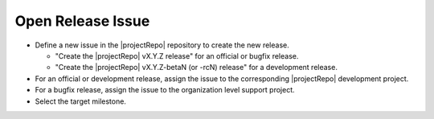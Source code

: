 Open Release Issue
------------------

* Define a new issue in the |projectRepo| repository to create the new release.

  * "Create the |projectRepo| vX.Y.Z release" for an official or bugfix release.

  * "Create the |projectRepo| vX.Y.Z-betaN (or -rcN) release" for a development release.

* For an official or development release, assign the issue to the corresponding |projectRepo| development project.

* For a bugfix release, assign the issue to the organization level support project.

* Select the target milestone.
